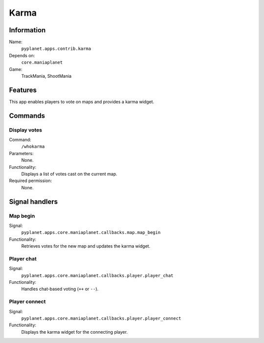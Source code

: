 Karma
=====

Information
-----------
Name:
  ``pyplanet.apps.contrib.karma``
Depends on:
  ``core.maniaplanet``
Game:
  TrackMania, ShootMania

Features
--------
This app enables players to vote on maps and provides a karma widget.

Commands
--------

Display votes
~~~~~~~~~~~~~
Command:
  ``/whokarma``
Parameters:
  None.
Functionality:
  Displays a list of votes cast on the current map.
Required permission:
  None.

Signal handlers
---------------

Map begin
~~~~~~~~~
Signal:
  ``pyplanet.apps.core.maniaplanet.callbacks.map.map_begin``
Functionality:
  Retrieves votes for the new map and updates the karma widget.

Player chat
~~~~~~~~~~~
Signal:
  ``pyplanet.apps.core.maniaplanet.callbacks.player.player_chat``
Functionality:
  Handles chat-based voting (``++`` or ``--``).

Player connect
~~~~~~~~~~~~~~
Signal:
  ``pyplanet.apps.core.maniaplanet.callbacks.player.player_connect``
Functionality:
  Displays the karma widget for the connecting player.
